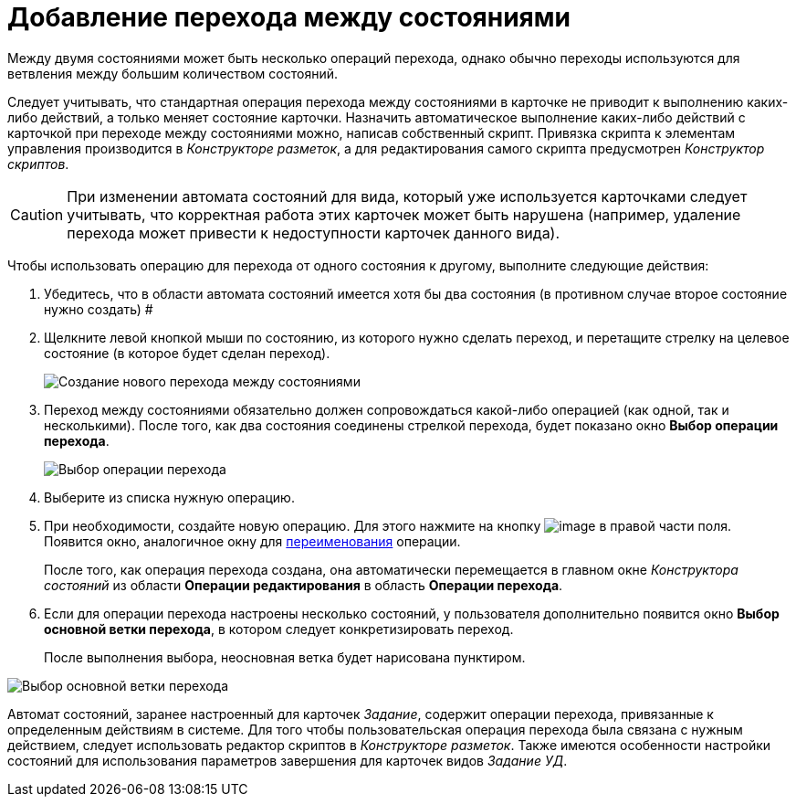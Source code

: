 = Добавление перехода между состояниями

Между двумя состояниями может быть несколько операций перехода, однако обычно переходы используются для ветвления между большим количеством состояний.

Следует учитывать, что стандартная операция перехода между состояниями в карточке не приводит к выполнению каких-либо действий, а только меняет состояние карточки. Назначить автоматическое выполнение каких-либо действий с карточкой при переходе между состояниями можно, написав собственный скрипт. Привязка скрипта к элементам управления производится в _Конструкторе разметок_, а для редактирования самого скрипта предусмотрен _Конструктор скриптов_.

[CAUTION]
====
При изменении автомата состояний для вида, который уже используется карточками следует учитывать, что корректная работа этих карточек может быть нарушена (например, удаление перехода может привести к недоступности карточек данного вида).
====

Чтобы использовать операцию для перехода от одного состояния к другому, выполните следующие действия:

.  Убедитесь, что в области автомата состояний имеется хотя бы два состояния (в противном случае второе состояние нужно создать) #
. Щелкните левой кнопкой мыши по состоянию, из которого нужно сделать переход, и перетащите стрелку на целевое состояние (в которое будет сделан переход).
+
image::state_Transition.png[ Создание нового перехода между состояниями]
. Переход между состояниями обязательно должен сопровождаться какой-либо операцией (как одной, так и несколькими). После того, как два состояния соединены стрелкой перехода, будет показано окно *Выбор операции перехода*.
+
image::state_SelectTransitionOperation.png[ Выбор операции перехода]
. Выберите из списка нужную операцию.
. При необходимости, создайте новую операцию. Для этого нажмите на кнопку image:buttons/state_square_plus.png[image] в правой части поля. Появится окно, аналогичное окну для xref:state_State_rename.adoc[переименования] операции.
+
После того, как операция перехода создана, она автоматически перемещается в главном окне _Конструктора состояний_ из области *Операции редактирования* в область *Операции перехода*.
. Если для операции перехода настроены несколько состояний, у пользователя дополнительно появится окно *Выбор основной ветки перехода*, в котором следует конкретизировать переход.
+
После выполнения выбора, неосновная ветка будет нарисована пунктиром.

image::state_SelectTransitionOperation_main_branch.png[Выбор основной ветки перехода]

Автомат состояний, заранее настроенный для карточек _Задание_, содержит операции перехода, привязанные к определенным действиям в системе. Для того чтобы пользовательская операция перехода была связана с нужным действием, следует использовать редактор скриптов в _Конструкторе разметок_. Также имеются особенности настройки состояний для использования параметров завершения для карточек видов _Задание УД_.

